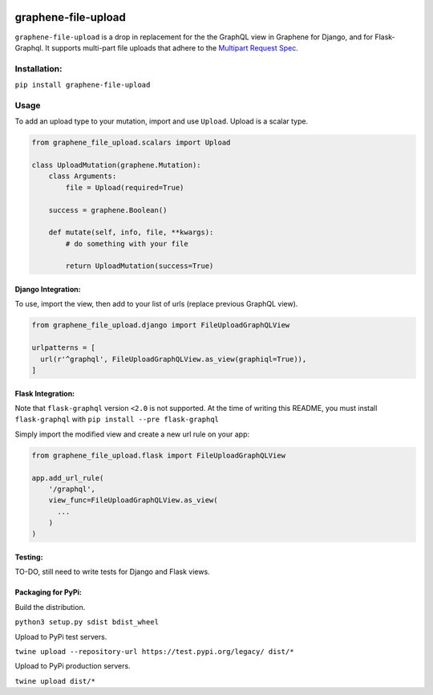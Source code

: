 .. image:: https://badge.fury.io/py/graphene-file-upload.svg
    :target: https://badge.fury.io/py/graphene-file-upload

graphene-file-upload
====================

``graphene-file-upload`` is a drop in replacement for the the GraphQL
view in Graphene for Django, and for Flask-Graphql. It supports
multi-part file uploads that adhere to the `Multipart Request Spec`_.

Installation:
-------------

``pip install graphene-file-upload``

Usage
-----

To add an upload type to your mutation, import and use ``Upload``.
Upload is a scalar type.

.. code:: python

   from graphene_file_upload.scalars import Upload

   class UploadMutation(graphene.Mutation):
       class Arguments:
           file = Upload(required=True)

       success = graphene.Boolean()

       def mutate(self, info, file, **kwargs):
           # do something with your file

           return UploadMutation(success=True)

Django Integration:
~~~~~~~~~~~~~~~~~~~

To use, import the view, then add to your list of urls (replace previous
GraphQL view).

.. code:: python

   from graphene_file_upload.django import FileUploadGraphQLView

   urlpatterns = [
     url(r'^graphql', FileUploadGraphQLView.as_view(graphiql=True)),
   ]

Flask Integration:
~~~~~~~~~~~~~~~~~~

Note that ``flask-graphql`` version ``<2.0`` is not supported. At the
time of writing this README, you must install ``flask-graphql`` with
``pip install --pre flask-graphql``

Simply import the modified view and create a new url rule on your app:

.. code:: python

   from graphene_file_upload.flask import FileUploadGraphQLView

   app.add_url_rule(
       '/graphql',
       view_func=FileUploadGraphQLView.as_view(
         ...
       )
   )

Testing:
~~~~~~~~

TO-DO, still need to write tests for Django and Flask views.

Packaging for PyPi:
~~~~~~~~~~~~~~~~~~~

Build the distribution.

``python3 setup.py sdist bdist_wheel``

Upload to PyPi test servers.

``twine upload --repository-url https://test.pypi.org/legacy/ dist/*``

Upload to PyPi production servers.

``twine upload dist/*``

.. _Multipart Request Spec: https://github.com/jaydenseric/graphql-multipart-request-spec
